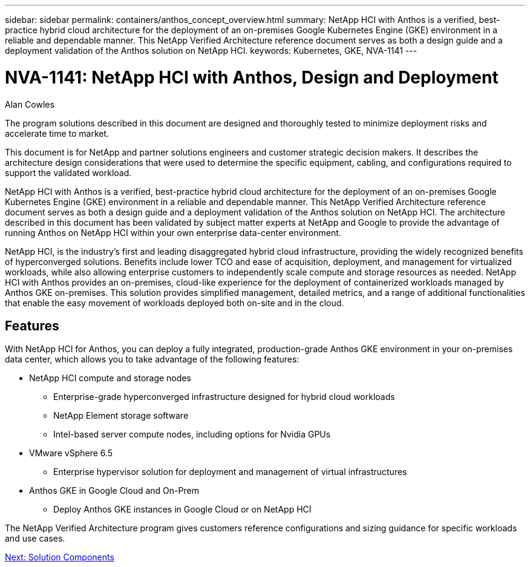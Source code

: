 ---
sidebar: sidebar
permalink: containers/anthos_concept_overview.html
summary: NetApp HCI with Anthos is a verified, best-practice hybrid cloud architecture for the deployment of an on-premises Google Kubernetes Engine (GKE) environment in a reliable and dependable manner. This NetApp Verified Architecture reference document serves as both a design guide and a deployment validation of the Anthos solution on NetApp HCI.
keywords: Kubernetes, GKE, NVA-1141
---

= NVA-1141: NetApp HCI with Anthos, Design and Deployment

:hardbreaks: ;
:nofooter:
:icons: font
:linkattrs:
:imagesdir: ./../media/

Alan Cowles

The program solutions described in this document are designed and thoroughly tested to minimize deployment risks and accelerate time to market.

This document is for NetApp and partner solutions engineers and customer strategic decision makers. It describes the architecture design considerations that were used to determine the specific equipment, cabling, and configurations required to support the validated workload.

NetApp HCI with Anthos is a verified, best-practice hybrid cloud architecture for the deployment of an on-premises Google Kubernetes Engine (GKE) environment in a reliable and dependable manner. This NetApp Verified Architecture reference document serves as both a design guide and a deployment validation of the Anthos solution on NetApp HCI. The architecture described in this document has been validated by subject matter experts at NetApp and Google to provide the advantage of running Anthos on NetApp HCI within your own enterprise data-center environment.

NetApp HCI, is the industry’s first and leading disaggregated hybrid cloud infrastructure, providing the widely recognized benefits of hyperconverged solutions. Benefits include lower TCO and ease of acquisition, deployment, and management for virtualized workloads, while also allowing enterprise customers to independently scale compute and storage resources as needed. NetApp HCI with Anthos provides an on-premises, cloud-like experience for the deployment of containerized workloads managed by Anthos GKE on-premises. This solution provides simplified management, detailed metrics, and a range of additional functionalities that enable the easy movement of workloads deployed both on-site and in the cloud.

== Features

With NetApp HCI for Anthos, you can deploy a fully integrated, production-grade Anthos GKE environment in your on-premises data center, which allows you to take advantage of the following features:

*	NetApp HCI compute and storage nodes
** Enterprise-grade hyperconverged infrastructure designed for hybrid cloud workloads
** NetApp Element storage software
** Intel-based server compute nodes, including options for Nvidia GPUs
* VMware vSphere 6.5
** Enterprise hypervisor solution for deployment and management of virtual infrastructures
* Anthos GKE in Google Cloud and On-Prem
** Deploy Anthos GKE instances in Google Cloud or on NetApp HCI

The NetApp Verified Architecture program gives customers reference configurations and sizing guidance for specific workloads and use cases.

link:containers/anthos_concept_solution_components.html[Next: Solution Components]
